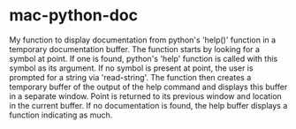 # mac-python-doc     -*- mode: org; fill-column: 80; eval: (auto-fill-mode)-*-

* mac-python-doc
My function to display documentation from python's 'help()' function in a
temporary documentation buffer.  The function starts by looking for a symbol at
point.  If one is found, python's 'help' function is called with this symbol as
its argument.  If no symbol is present at point, the user is prompted for a
string via 'read-string'.  The function then creates a temporary buffer of the
output of the help command and displays this buffer in a separate window.  Point
is returned to its previous window and location in the current buffer.  If no
documentation is found, the help buffer displays a function indicating as much.

